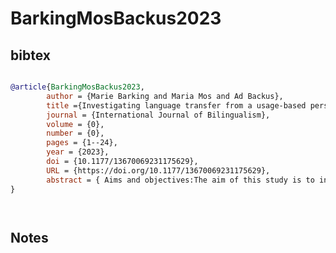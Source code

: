 * BarkingMosBackus2023




** bibtex

#+NAME: bibtex
#+BEGIN_SRC bibtex

@article{BarkingMosBackus2023,
        author = {Marie Barking and Maria Mos and Ad Backus},
        title ={Investigating language transfer from a usage-based perspective},
        journal = {International Journal of Bilingualism},
        volume = {0},
        number = {0},
        pages = {1--24},
        year = {2023},
        doi = {10.1177/13670069231175629},
        URL = {https://doi.org/10.1177/13670069231175629},
        abstract = { Aims and objectives:The aim of this study is to investigate language contact from a usage-based perspective. In particular, we test the explanatory power of a schematicity continuum, one of the central assumptions within usage-based approaches, in regard to these contact effects. In doing so, we aim to better understand how schematicity influences language transfer as well as learn more about the cognitive mechanism of schematicity itself.Design:The empirical focus of this study is on native German speakers living in the Netherlands who tend to experience a lot of language transfer from their second language Dutch to their native language German. The experiment consists of a production task containing constructions that differ in regard to their potential level of schematicity (i.e., lexically specific, partially schematic, fully schematic) and in the type of transfer that they might trigger (i.e., covert and overt transfer).Data and analysis:We compare production data of native German speakers living in the Netherlands (N = 60) with those of a control group of speakers not in contact with Dutch (N = 60), to establish whether the language use of these two groups differs. In addition, we analyze both speaker and item variation for the different constructions.Findings/conclusions:The speakers with Dutch contact show a number of contact effects, such as covert and overt transfer as well as hypercorrection regarding the use of certain constructions.Originality:The variation analysis reveals individual differences in how speakers use the different constructions. Some of these differences can be attributed to their mental levels of schematicity.Significance/implications:The study shows that transfer depends on schematicity. In doing so, it provides direct evidence for different levels of schematicity in speakers’ mental representations, demonstrating the usefulness of studying cognitive mechanisms within a language contact setting. }
}



#+END_SRC




** Notes

